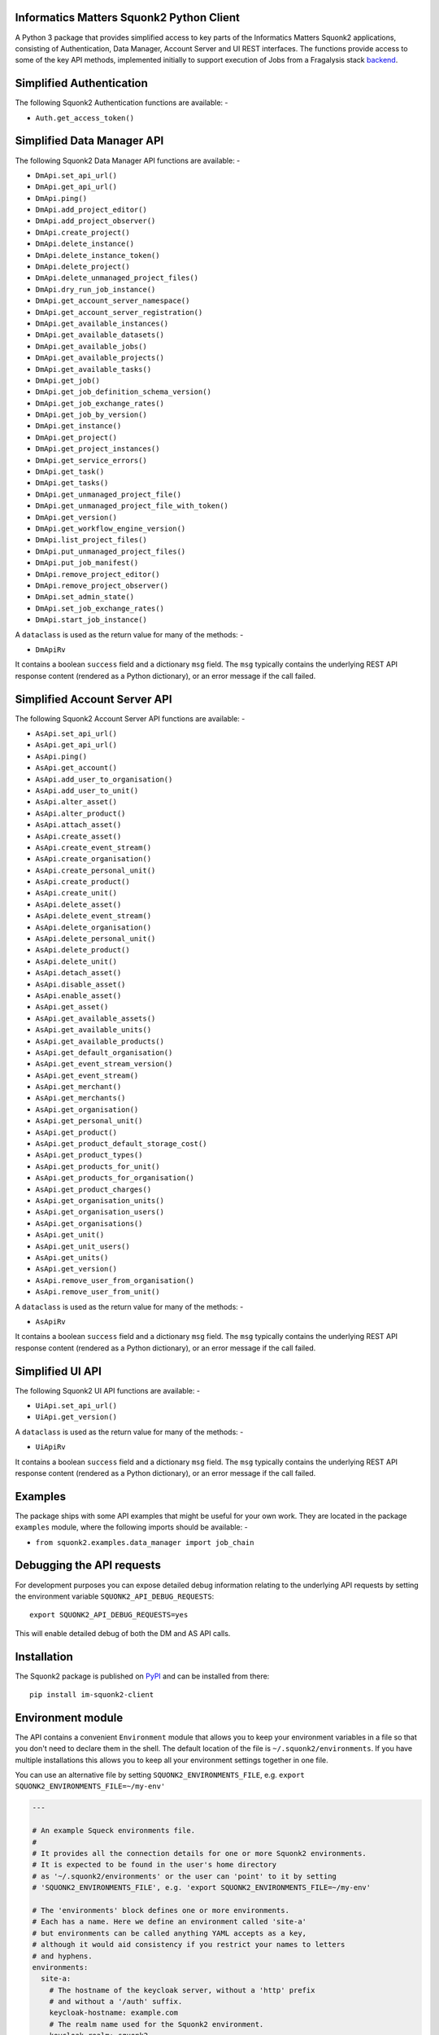 Informatics Matters Squonk2 Python Client
=========================================

.. image:: https://badge.fury.io/py/im-squonk2-client.svg
   :target: https://badge.fury.io/py/im-squonk2-client
   :alt: PyPI package (latest)

.. image:: https://readthedocs.org/projects/squonk2-python-client/badge/?version=latest
   :target: https://squonk2-python-client.readthedocs.io/en/latest/?badge=latest
   :alt: Documentation Status

.. image:: https://github.com/InformaticsMatters/squonk2-python-client/actions/workflows/build.yaml/badge.svg
   :target: https://github.com/InformaticsMatters/squonk2-python-client/actions/workflows/build.yaml
   :alt: Build

.. image:: https://github.com/InformaticsMatters/squonk2-python-client/actions/workflows/publish.yaml/badge.svg
   :target: https://github.com/InformaticsMatters/squonk2-python-client/actions/workflows/publish.yaml
   :alt: Publish

A Python 3 package that provides simplified access to key parts of the
Informatics Matters Squonk2 applications, consisting of Authentication,
Data Manager, Account Server and UI REST interfaces. The functions provide
access to some of the key API methods, implemented initially to support
execution of Jobs from a Fragalysis stack `backend`_.

Simplified Authentication
=========================
The following Squonk2 Authentication functions are available: -

- ``Auth.get_access_token()``

Simplified Data Manager API
===========================
The following Squonk2 Data Manager API functions are available: -

- ``DmApi.set_api_url()``
- ``DmApi.get_api_url()``

- ``DmApi.ping()``

- ``DmApi.add_project_editor()``
- ``DmApi.add_project_observer()``
- ``DmApi.create_project()``
- ``DmApi.delete_instance()``
- ``DmApi.delete_instance_token()``
- ``DmApi.delete_project()``
- ``DmApi.delete_unmanaged_project_files()``
- ``DmApi.dry_run_job_instance()``
- ``DmApi.get_account_server_namespace()``
- ``DmApi.get_account_server_registration()``
- ``DmApi.get_available_instances()``
- ``DmApi.get_available_datasets()``
- ``DmApi.get_available_jobs()``
- ``DmApi.get_available_projects()``
- ``DmApi.get_available_tasks()``
- ``DmApi.get_job()``
- ``DmApi.get_job_definition_schema_version()``
- ``DmApi.get_job_exchange_rates()``
- ``DmApi.get_job_by_version()``
- ``DmApi.get_instance()``
- ``DmApi.get_project()``
- ``DmApi.get_project_instances()``
- ``DmApi.get_service_errors()``
- ``DmApi.get_task()``
- ``DmApi.get_tasks()``
- ``DmApi.get_unmanaged_project_file()``
- ``DmApi.get_unmanaged_project_file_with_token()``
- ``DmApi.get_version()``
- ``DmApi.get_workflow_engine_version()``
- ``DmApi.list_project_files()``
- ``DmApi.put_unmanaged_project_files()``
- ``DmApi.put_job_manifest()``
- ``DmApi.remove_project_editor()``
- ``DmApi.remove_project_observer()``
- ``DmApi.set_admin_state()``
- ``DmApi.set_job_exchange_rates()``
- ``DmApi.start_job_instance()``

A ``dataclass`` is used as the return value for many of the methods: -

- ``DmApiRv``

It contains a boolean ``success`` field and a dictionary ``msg`` field. The
``msg`` typically contains the underlying REST API response content
(rendered as a Python dictionary), or an error message if the call failed.

Simplified Account Server API
=============================
The following Squonk2 Account Server API functions are available: -

- ``AsApi.set_api_url()``
- ``AsApi.get_api_url()``

- ``AsApi.ping()``

- ``AsApi.get_account()``
- ``AsApi.add_user_to_organisation()``
- ``AsApi.add_user_to_unit()``
- ``AsApi.alter_asset()``
- ``AsApi.alter_product()``
- ``AsApi.attach_asset()``
- ``AsApi.create_asset()``
- ``AsApi.create_event_stream()``
- ``AsApi.create_organisation()``
- ``AsApi.create_personal_unit()``
- ``AsApi.create_product()``
- ``AsApi.create_unit()``
- ``AsApi.delete_asset()``
- ``AsApi.delete_event_stream()``
- ``AsApi.delete_organisation()``
- ``AsApi.delete_personal_unit()``
- ``AsApi.delete_product()``
- ``AsApi.delete_unit()``
- ``AsApi.detach_asset()``
- ``AsApi.disable_asset()``
- ``AsApi.enable_asset()``
- ``AsApi.get_asset()``
- ``AsApi.get_available_assets()``
- ``AsApi.get_available_units()``
- ``AsApi.get_available_products()``
- ``AsApi.get_default_organisation()``
- ``AsApi.get_event_stream_version()``
- ``AsApi.get_event_stream()``
- ``AsApi.get_merchant()``
- ``AsApi.get_merchants()``
- ``AsApi.get_organisation()``
- ``AsApi.get_personal_unit()``
- ``AsApi.get_product()``
- ``AsApi.get_product_default_storage_cost()``
- ``AsApi.get_product_types()``
- ``AsApi.get_products_for_unit()``
- ``AsApi.get_products_for_organisation()``
- ``AsApi.get_product_charges()``
- ``AsApi.get_organisation_units()``
- ``AsApi.get_organisation_users()``
- ``AsApi.get_organisations()``
- ``AsApi.get_unit()``
- ``AsApi.get_unit_users()``
- ``AsApi.get_units()``
- ``AsApi.get_version()``
- ``AsApi.remove_user_from_organisation()``
- ``AsApi.remove_user_from_unit()``

A ``dataclass`` is used as the return value for many of the methods: -

- ``AsApiRv``

It contains a boolean ``success`` field and a dictionary ``msg`` field. The
``msg`` typically contains the underlying REST API response content
(rendered as a Python dictionary), or an error message if the call failed.

Simplified UI API
=================
The following Squonk2 UI API functions are available: -

- ``UiApi.set_api_url()``

- ``UiApi.get_version()``

A ``dataclass`` is used as the return value for many of the methods: -

- ``UiApiRv``

It contains a boolean ``success`` field and a dictionary ``msg`` field. The
``msg`` typically contains the underlying REST API response content
(rendered as a Python dictionary), or an error message if the call failed.

Examples
========
The package ships with some API examples that might be useful for your own work.
They are located in the package ``examples`` module, where the following imports
should be available: -

- ``from squonk2.examples.data_manager import job_chain``

Debugging the API requests
==========================
For development purposes you can expose detailed debug information relating to
the underlying API requests by setting the environment variable
``SQUONK2_API_DEBUG_REQUESTS``::

    export SQUONK2_API_DEBUG_REQUESTS=yes

This will enable detailed debug of both the DM and AS API calls.

Installation
============
The Squonk2 package is published on `PyPI`_ and can be installed from
there::

    pip install im-squonk2-client

Environment module
==================
The API contains a convenient ``Environment`` module that allows you to
keep your environment variables in a file so that you don't need to
declare them in the shell. The default location of the file is
``~/.squonk2/environments``. If you have multiple installations this
allows you to keep all your environment settings together in one file.

You can use an alternative file  by setting ``SQUONK2_ENVIRONMENTS_FILE``,
e.g. ``export SQUONK2_ENVIRONMENTS_FILE=~/my-env'``

..  code-block:: yaml

    ---

    # An example Squeck environments file.
    #
    # It provides all the connection details for one or more Squonk2 environments.
    # It is expected to be found in the user's home directory
    # as '~/.squonk2/environments' or the user can 'point' to it by setting
    # 'SQUONK2_ENVIRONMENTS_FILE', e.g. 'export SQUONK2_ENVIRONMENTS_FILE=~/my-env'

    # The 'environments' block defines one or more environments.
    # Each has a name. Here we define an environment called 'site-a'
    # but environments can be called anything YAML accepts as a key,
    # although it would aid consistency if you restrict your names to letters
    # and hyphens.
    environments:
      site-a:
        # The hostname of the keycloak server, without a 'http' prefix
        # and without a '/auth' suffix.
        keycloak-hostname: example.com
        # The realm name used for the Squonk2 environment.
        keycloak-realm: squonk2
        # The Keycloak client IDs of the Account Server and Data Manager.
        # The Account Server client ID is optional.
        keycloak-as-client-id: account-server-api
        keycloak-dm-client-id: data-manager-api
        # The hostnames of the Account Server and Data Manager APIs,
        # without a 'http' prefix and without an 'api' suffix.
        # If you have not provided an Account Server client ID its
        # hostname value is not required.
        as-hostname: as.example.com
        dm-hostname: dm.example.com
        # The username and password of an admin user that has access
        # to the Account Server and Data Manager.
        # The user *MUST* have admin rights.
        admin-user: dlister
        admin-password: blob1234

    # The final part of the file is a 'default' property,
    # which Squeck (Squonk Deck) uses to select the an environment from the block above
    # when all else fails. It's simply the name of one of the environment
    # declarations above.
    default: site-a

To avoid placing ``admin-user`` and ``admin-password`` values into the Environment file
you can provide them through environment variables that are scoped to the
environment name. For example, in the above you could omit them both
and provide them as values using the following variables: -

- ``SQUONK2_ENVIRONMENT_SITE_A_ADMIN_USER``
- ``SQUONK2_ENVIRONMENT_SITE_A_ADMIN_PASSWORD``

**Using the Environment**

..  code-block:: python

    from squonk2.environment import Environment

    _ = Environment.load()
    environment: Environment = Environment('site-a')
    # Get the AS API for 'local'
    # The hostname is augmented so you will get (for the above example)
    # the value 'https://as.example.com/account-server-api'
    as_api: str = environment.as_api()

Documentation
=============
Documentation is available in the `squonk2-python-client`_ project on
**Read the Docs**

Get in touch
============

- Report bugs, suggest features or view the source code `on GitHub`_.

.. _on GitHub: https://github.com/informaticsmatters/squonk2-python-client
.. _backend: https://github.com/xchem/fragalysis-backend
.. _squonk2-python-client: https://squonk2-python-client.readthedocs.io/en/latest/
.. _PyPI: https://pypi.org/project/im-squonk2-client
